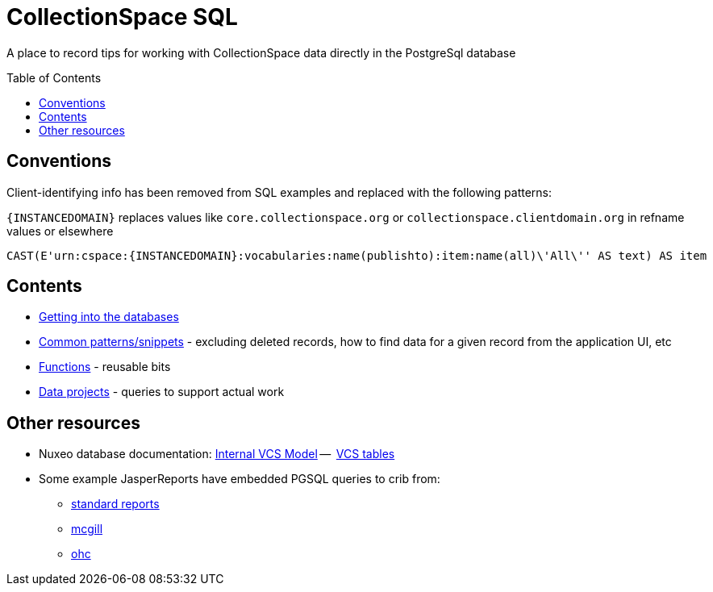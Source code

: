 :toc:
:toc-placement!:
:toclevels: 4

= CollectionSpace SQL

A place to record tips for working with CollectionSpace data directly in the PostgreSql database

toc::[]

== Conventions

Client-identifying info has been removed from SQL examples and replaced with the following patterns:

`{INSTANCEDOMAIN}` replaces values like `core.collectionspace.org` or `collectionspace.clientdomain.org` in refname values or elsewhere

[source,sql]
----
CAST(E'urn:cspace:{INSTANCEDOMAIN}:vocabularies:name(publishto):item:name(all)\'All\'' AS text) AS item
----

== Contents
* https://github.com/lyrasis/collectionspace-sql/blob/main/getting_into_database.adoc[Getting into the databases]
* https://github.com/lyrasis/collectionspace-sql/blob/main/common_patterns.adoc[Common patterns/snippets] - excluding deleted records, how to find data for a given record from the application UI, etc
* https://github.com/lyrasis/collectionspace-sql/blob/main/functions.adoc[Functions] - reusable bits
* https://github.com/lyrasis/collectionspace-sql/blob/main/data_projects.adoc[Data projects] - queries to support actual work

== Other resources
* Nuxeo database documentation: https://doc.nuxeo.com/nxdoc/internal-vcs-model/[Internal VCS Model] --  https://doc.nuxeo.com/nxdoc/vcs-tables/[VCS tables]
* Some example JasperReports have embedded PGSQL queries to crib from:
** https://github.com/collectionspace/services/tree/master/services/report/3rdparty/jasper-cs-report/src/main/resources[standard reports]
** https://github.com/lyrasis/cspace-deployer/tree/master/docker/dts/production/mcgill/reports[mcgill]
** https://github.com/lyrasis/cspace-deployer/tree/master/docker/dts/production/ohc/reports[ohc]
